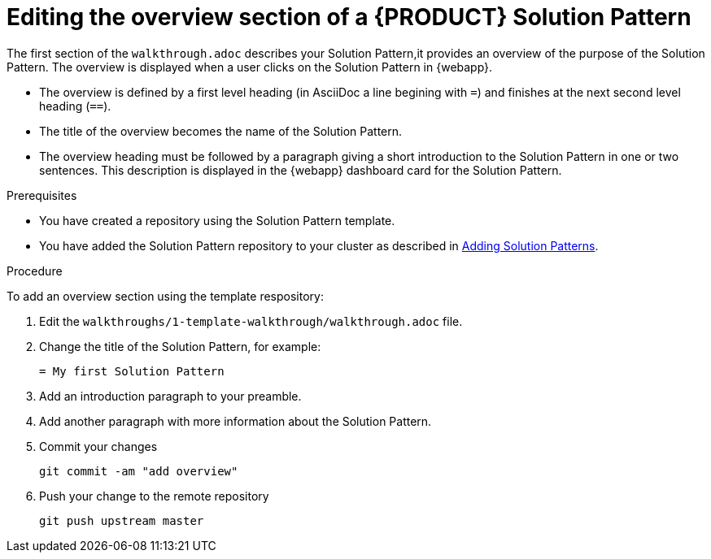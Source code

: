 [id='editing-overview-section-solution-pattern']

ifdef::env-github[]
:imagesdir: ../images/
endif::[]

= Editing the overview section of a {PRODUCT} Solution Pattern

The first section of the `walkthrough.adoc` describes your Solution Pattern,it provides an overview of the purpose of the Solution Pattern.
The overview is displayed when a user clicks on the Solution Pattern in {webapp}.

* The overview is defined by a first level heading (in AsciiDoc a line begining with `=`) and finishes at the next second level heading (`==`).
* The title of the overview becomes the name of the Solution Pattern.
* The overview heading must be followed by a paragraph giving a short introduction to the Solution Pattern in one or two sentences.
This description is displayed in the {webapp} dashboard card for the Solution Pattern.

.Prerequisites
* You have created a repository using the Solution Pattern template.
* You have added the Solution Pattern repository to your cluster as described in xref:gs-publishing-walkthroughs-proc[Adding Solution Patterns].


.Procedure
To add an overview section using the template respository:

. Edit the `walkthroughs/1-template-walkthrough/walkthrough.adoc` file.

. Change the title of the Solution Pattern, for example:
+
[subs="attributes"]
----
= My first Solution Pattern
----

. Add an introduction paragraph to your preamble.

. Add another paragraph with more information about the Solution Pattern.

. Commit your changes
+
----
git commit -am "add overview"
----

. Push your change to the remote repository
+
----
git push upstream master
----
